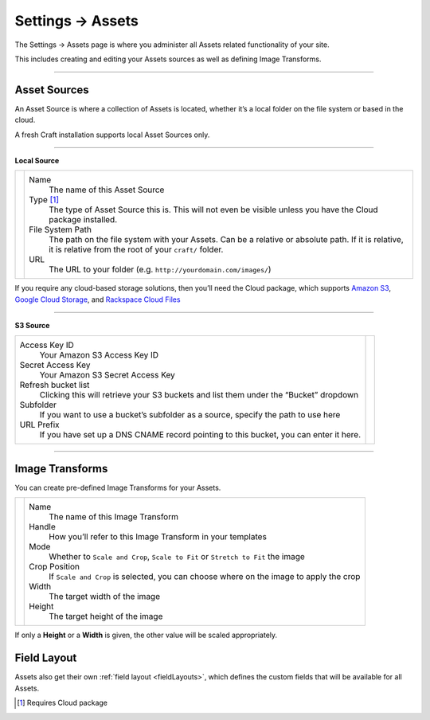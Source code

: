 .. |icon| image:: ../../../_static/images/diving-in/settings/icons/assets.png
   :alt: Asset Settings Icon
   :width: 50px
   :scale: 100%
   :align: middle

|icon| Settings → Assets
========================

The Settings → Assets page is where you administer all Assets related functionality of your site.

This includes creating and editing your Assets sources as well as defining Image Transforms.

.. image:: ../../../_static/images/diving-in/settings/assets-sources.png
   :alt: Asset Sources
   :width: 80%
   :scale: 100%

--------

Asset Sources
-------------

An Asset Source is where a collection of Assets is located, whether it’s a local folder on the file system or based in the cloud.

A fresh Craft installation supports local Asset Sources only.

--------

**Local Source**

.. |localsource| image:: ../../../_static/images/diving-in/settings/assets-local.png
   :alt: Asset Local Source
   :width: 300px
   :scale: 100%

+---------------+--------------------------------------------------------------------------------------+
| |localsource| | Name                                                                                 |
|               |    The name of this Asset Source                                                     |
|               |                                                                                      |
|               | Type [1]_                                                                            |
|               |    The type of Asset Source this is.                                                 |
|               |    This will not even be visible unless you have the Cloud package installed.        |
|               |                                                                                      |
|               | File System Path                                                                     |
|               |    The path on the file system with your Assets. Can be a relative or absolute path. |
|               |    If it is relative, it is relative from the root of your ``craft/`` folder.        |
|               |                                                                                      |
|               | URL                                                                                  |
|               |    The URL to your folder (e.g. ``http://yourdomain.com/images/``)                   |
+---------------+--------------------------------------------------------------------------------------+

If you require any cloud-based storage solutions, then you’ll need the Cloud package, which supports `Amazon S3 <http://aws.amazon.com/s3/>`_, `Google Cloud Storage <https://cloud.google.com/products/cloud-storage>`_, and `Rackspace Cloud Files <http://www.rackspace.com/cloud/files/>`_

--------

**S3 Source**

.. |s3source| image:: ../../../_static/images/diving-in/settings/assets-s3.png
   :alt: Asset S3 Source
   :width: 300px
   :scale: 100%

+-------------------------------------------------------------------------------------------+------------+
| Access Key ID                                                                             | |s3source| |
|    Your Amazon S3 Access Key ID                                                           |            |
|                                                                                           |            |
| Secret Access Key                                                                         |            |
|    Your Amazon S3 Secret Access Key                                                       |            |
|                                                                                           |            |
| Refresh bucket list                                                                       |            |
|    Clicking this will retrieve your S3 buckets and list them under the “Bucket” dropdown  |            |
|                                                                                           |            |
| Subfolder                                                                                 |            |
|    If you want to use a bucket’s subfolder as a source, specify the path to use here      |            |
|                                                                                           |            |
| URL Prefix                                                                                |            |
|    If you have set up a DNS CNAME record pointing to this bucket, you can enter it here.  |            |
+-------------------------------------------------------------------------------------------+------------+

--------

Image Transforms
----------------

You can create pre-defined Image Transforms for your Assets.

.. |transforms| image:: ../../../_static/images/diving-in/settings/assets-transformations-edit.png
   :alt: Image Transforms
   :width: 300px
   :scale: 100%

+--------------+-------------------------------------------------------------------------------------------+
| |transforms| | Name                                                                                      |
|              |    The name of this Image Transform                                                       |
|              |                                                                                           |
|              | Handle                                                                                    |
|              |    How you’ll refer to this Image Transform in your templates                             |
|              |                                                                                           |
|              | Mode                                                                                      |
|              |    Whether to ``Scale and Crop``, ``Scale to Fit`` or ``Stretch to Fit`` the image        |
|              |                                                                                           |
|              | Crop Position                                                                             |
|              |    If ``Scale and Crop`` is selected, you can choose where on the image to apply the crop |
|              |                                                                                           |
|              | Width                                                                                     |
|              |    The target width of the image                                                          |
|              |                                                                                           |
|              | Height                                                                                    |
|              |    The target height of the image                                                         |
+--------------+-------------------------------------------------------------------------------------------+

If only a **Height** or a **Width** is given, the other value will be scaled appropriately.

Field Layout
-------------

Assets also get their own :ref:`field layout <fieldLayouts>`, which defines the custom fields that will be available for all Assets.

.. [1] Requires Cloud package
